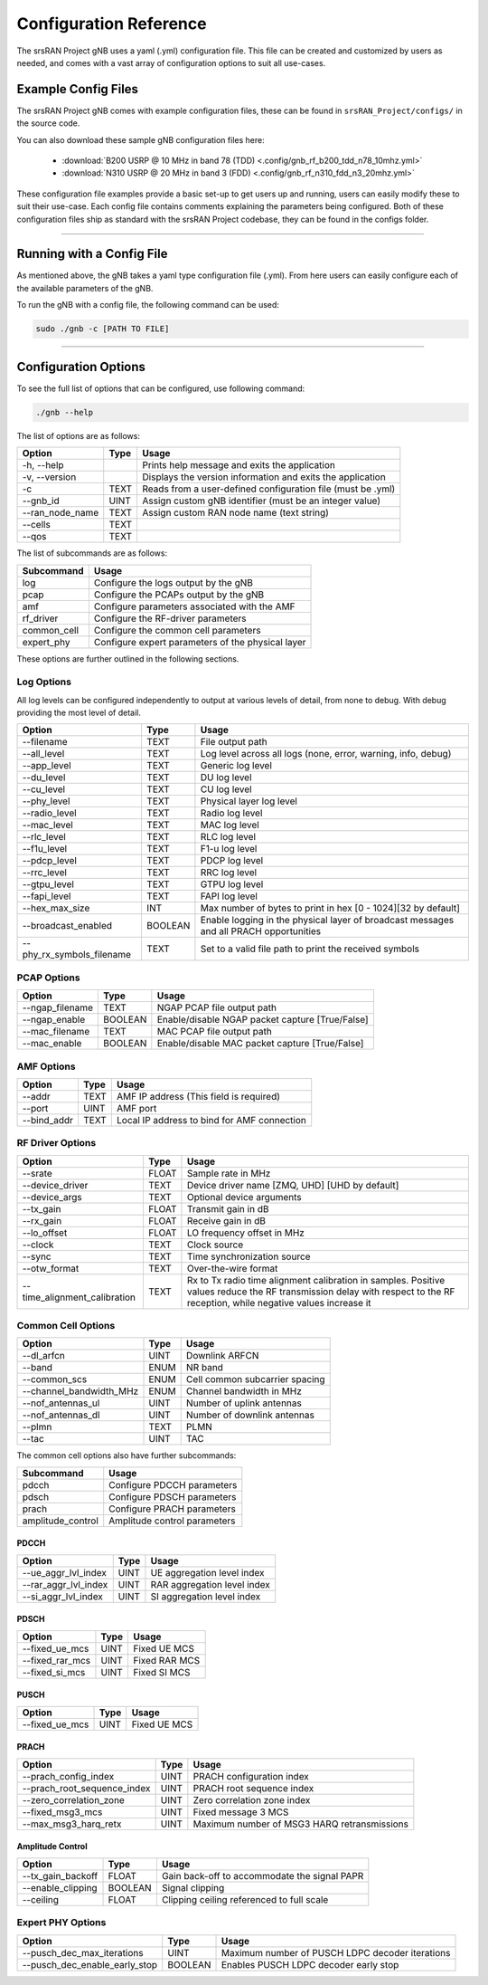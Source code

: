 .. _config_ref: 

Configuration Reference
#######################

The srsRAN Project gNB uses a yaml (.yml) configuration file. This file can be created and customized by users as needed, and comes with a vast array of configuration options to suit all use-cases. 

Example Config Files
********************

The srsRAN Project gNB comes with example configuration files, these can be found in ``srsRAN_Project/configs/`` in the source code. 

You can also download these sample gNB configuration files here:  

    - :download:`B200 USRP @ 10 MHz in band 78 (TDD) <.config/gnb_rf_b200_tdd_n78_10mhz.yml>` 
    - :download:`N310 USRP @ 20 MHz in band 3 (FDD) <.config/gnb_rf_n310_fdd_n3_20mhz.yml>`

These configuration file examples provide a basic set-up to get users up and running, users can easily modify these to suit their use-case. Each config file contains comments explaining the parameters being configured. 
Both of these configuration files ship as standard with the srsRAN Project codebase, they can be found in the configs folder. 

----

Running with a Config File
**************************

As mentioned above, the gNB takes a yaml type configuration file (.yml). From here users can easily configure each of the available parameters of the gNB.

To run the gNB with a config file, the following command can be used: 

.. code-block:: bash

   sudo ./gnb -c [PATH TO FILE]

-----

Configuration Options
*********************

To see the full list of options that can be configured, use following command: 

.. code-block:: bash

   ./gnb --help

The list of options are as follows: 

+-------------------------+------+-------------------------------------------------------------+
| Option                  | Type | Usage                                                       |
+=========================+======+=============================================================+
| -h, \--help             |      | Prints help message and exits the application               |
+-------------------------+------+-------------------------------------------------------------+
| -v, \--version          |      | Displays the version information and exits the application  |
+-------------------------+------+-------------------------------------------------------------+
| -c                      | TEXT | Reads from a user-defined configuration file (must be .yml) |
+-------------------------+------+-------------------------------------------------------------+
| \--gnb_id               | UINT | Assign custom gNB identifier (must be an integer value)     |
+-------------------------+------+-------------------------------------------------------------+
| \--ran_node_name        | TEXT | Assign custom RAN node name (text string)                   |
+-------------------------+------+-------------------------------------------------------------+
| \--cells                | TEXT |                                                             |
+-------------------------+------+-------------------------------------------------------------+
| \--qos                  | TEXT |                                                             |
+-------------------------+------+-------------------------------------------------------------+

The list of subcommands are as follows: 

+-------------+----------------------------------------------------+
| Subcommand  | Usage                                              |
+=============+====================================================+
| log         | Configure the logs output by the gNB               |
+-------------+----------------------------------------------------+
| pcap        | Configure the PCAPs output by the gNB              |
+-------------+----------------------------------------------------+
| amf         | Configure parameters associated with the AMF       |
+-------------+----------------------------------------------------+
| rf_driver   | Configure the RF-driver parameters                 |
+-------------+----------------------------------------------------+
| common_cell | Configure the common cell parameters               |
+-------------+----------------------------------------------------+
| expert_phy  | Configure expert parameters of the physical layer  |
+-------------+----------------------------------------------------+

These options are further outlined in the following sections.  

Log Options
===========

All log levels can be configured independently to output at various levels of detail, from none to debug. With debug providing the most level of detail. 

+----------------------------+---------+----------------------------------------------------------------------------------------+
| Option                     | Type    | Usage                                                                                  |
+============================+=========+========================================================================================+
| \--filename                | TEXT    | File output path                                                                       |
+----------------------------+---------+----------------------------------------------------------------------------------------+
| \--all_level               | TEXT    | Log level across all logs (none, error, warning, info, debug)                          |
+----------------------------+---------+----------------------------------------------------------------------------------------+
| \--app_level               | TEXT    | Generic log level                                                                      |
+----------------------------+---------+----------------------------------------------------------------------------------------+
| \--du_level                | TEXT    | DU log level                                                                           |
+----------------------------+---------+----------------------------------------------------------------------------------------+
| \--cu_level                | TEXT    | CU log level                                                                           |
+----------------------------+---------+----------------------------------------------------------------------------------------+
| \--phy_level               | TEXT    | Physical layer log level                                                               |
+----------------------------+---------+----------------------------------------------------------------------------------------+
| \--radio_level             | TEXT    | Radio log level                                                                        |
+----------------------------+---------+----------------------------------------------------------------------------------------+
| \--mac_level               | TEXT    | MAC log level                                                                          |
+----------------------------+---------+----------------------------------------------------------------------------------------+
| \--rlc_level               | TEXT    | RLC log level                                                                          |
+----------------------------+---------+----------------------------------------------------------------------------------------+
| \--f1u_level               | TEXT    | F1-u log level                                                                         |
+----------------------------+---------+----------------------------------------------------------------------------------------+
| \--pdcp_level              | TEXT    | PDCP log level                                                                         |
+----------------------------+---------+----------------------------------------------------------------------------------------+
| \--rrc_level               | TEXT    | RRC log level                                                                          |
+----------------------------+---------+----------------------------------------------------------------------------------------+
| \--gtpu_level              | TEXT    | GTPU log level                                                                         |
+----------------------------+---------+----------------------------------------------------------------------------------------+
| \--fapi_level              | TEXT    | FAPI log level                                                                         |
+----------------------------+---------+----------------------------------------------------------------------------------------+
| \--hex_max_size            | INT     | Max number of bytes to print in hex [0 - 1024][32 by default]                          |
+----------------------------+---------+----------------------------------------------------------------------------------------+
| \--broadcast_enabled       | BOOLEAN | Enable logging in the physical layer of broadcast messages and all PRACH opportunities |
+----------------------------+---------+----------------------------------------------------------------------------------------+
| \--phy_rx_symbols_filename | TEXT    | Set to a valid file path to print the received symbols                                 |
+----------------------------+---------+----------------------------------------------------------------------------------------+

PCAP Options
============

+------------------+---------+-------------------------------------------------+
| Option           | Type    | Usage                                           |
+==================+=========+=================================================+
| \--ngap_filename | TEXT    | NGAP PCAP file output path                      |
+------------------+---------+-------------------------------------------------+
| \--ngap_enable   | BOOLEAN | Enable/disable NGAP packet capture [True/False] |
+------------------+---------+-------------------------------------------------+
| \--mac_filename  | TEXT    | MAC PCAP file output path                       |
+------------------+---------+-------------------------------------------------+
| \--mac_enable    | BOOLEAN | Enable/disable MAC packet capture [True/False]  |
+------------------+---------+-------------------------------------------------+

AMF Options
===========

+--------------+------+----------------------------------------------+
| Option       | Type | Usage                                        |
+==============+======+==============================================+
| \--addr      | TEXT | AMF IP address (This field is required)      |
+--------------+------+----------------------------------------------+
| \--port      | UINT | AMF port                                     |
+--------------+------+----------------------------------------------+
| \--bind_addr | TEXT | Local IP address to bind for AMF connection  |
+--------------+------+----------------------------------------------+

RF Driver Options
=================

+-------------------------------+-------+----------------------------------------------------------------------------------------------------------------------------------------------------------------------------+
| Option                        | Type  | Usage                                                                                                                                                                      |
+===============================+=======+============================================================================================================================================================================+
| \--srate                      | FLOAT | Sample rate in MHz                                                                                                                                                         |
+-------------------------------+-------+----------------------------------------------------------------------------------------------------------------------------------------------------------------------------+
| \--device_driver              | TEXT  | Device driver name [ZMQ, UHD] [UHD by default]                                                                                                                             |
+-------------------------------+-------+----------------------------------------------------------------------------------------------------------------------------------------------------------------------------+
| \--device_args                | TEXT  | Optional device arguments                                                                                                                                                  |
+-------------------------------+-------+----------------------------------------------------------------------------------------------------------------------------------------------------------------------------+
| \--tx_gain                    | FLOAT | Transmit gain in dB                                                                                                                                                        |
+-------------------------------+-------+----------------------------------------------------------------------------------------------------------------------------------------------------------------------------+
| \--rx_gain                    | FLOAT | Receive gain in dB                                                                                                                                                         |
+-------------------------------+-------+----------------------------------------------------------------------------------------------------------------------------------------------------------------------------+
| \--lo_offset                  | FLOAT | LO frequency offset in MHz                                                                                                                                                 |
+-------------------------------+-------+----------------------------------------------------------------------------------------------------------------------------------------------------------------------------+
| \--clock                      | TEXT  | Clock source                                                                                                                                                               |
+-------------------------------+-------+----------------------------------------------------------------------------------------------------------------------------------------------------------------------------+
| \--sync                       | TEXT  | Time synchronization source                                                                                                                                                |
+-------------------------------+-------+----------------------------------------------------------------------------------------------------------------------------------------------------------------------------+
| \--otw_format                 | TEXT  | Over-the-wire format                                                                                                                                                       |
+-------------------------------+-------+----------------------------------------------------------------------------------------------------------------------------------------------------------------------------+
| \--time_alignment_calibration | TEXT  | Rx to Tx radio time alignment calibration in samples. Positive values reduce the RF transmission delay with respect to the RF reception, while negative values increase it |
+-------------------------------+-------+----------------------------------------------------------------------------------------------------------------------------------------------------------------------------+

Common Cell Options
===================

+--------------------------+------+--------------------------------+
| Option                   | Type | Usage                          |
+==========================+======+================================+
| \--dl_arfcn              | UINT | Downlink ARFCN                 |
+--------------------------+------+--------------------------------+
| \--band                  | ENUM | NR band                        |
+--------------------------+------+--------------------------------+
| \--common_scs            | ENUM | Cell common subcarrier spacing |
+--------------------------+------+--------------------------------+
| \--channel_bandwidth_MHz | ENUM | Channel bandwidth in MHz       |
+--------------------------+------+--------------------------------+
| \--nof_antennas_ul       | UINT | Number of uplink antennas      |
+--------------------------+------+--------------------------------+
| \--nof_antennas_dl       | UINT | Number of downlink antennas    |
+--------------------------+------+--------------------------------+
| \--plmn                  | TEXT | PLMN                           |
+--------------------------+------+--------------------------------+
| \--tac                   | UINT | TAC                            |
+--------------------------+------+--------------------------------+

The common cell options also have further subcommands: 

+-------------------+----------------------------------------------+
| Subcommand        | Usage                                        |
+===================+==============================================+
| pdcch             | Configure PDCCH parameters                   |
+-------------------+----------------------------------------------+
| pdsch             | Configure PDSCH parameters                   |
+-------------------+----------------------------------------------+
| prach             | Configure PRACH parameters                   |
+-------------------+----------------------------------------------+
| amplitude_control | Amplitude control parameters                 |
+-------------------+----------------------------------------------+

PDCCH
-----

+-----------------------+------+-----------------------------+
| Option                | Type | Usage                       |
+=======================+======+=============================+
| \--ue_aggr_lvl_index  | UINT | UE aggregation level index  |
+-----------------------+------+-----------------------------+
| \--rar_aggr_lvl_index | UINT | RAR aggregation level index |
+-----------------------+------+-----------------------------+
| \--si_aggr_lvl_index  | UINT | SI aggregation level index  |
+-----------------------+------+-----------------------------+


PDSCH
-----

+------------------+------+---------------+
| Option           | Type | Usage         |
+==================+======+===============+
| \--fixed_ue_mcs  | UINT | Fixed UE MCS  |
+------------------+------+---------------+
| \--fixed_rar_mcs | UINT | Fixed RAR MCS |
+------------------+------+---------------+
| \--fixed_si_mcs  | UINT | Fixed SI MCS  |
+------------------+------+---------------+


PUSCH
-----

+-----------------+------+--------------+
| Option          | Type | Usage        |
+=================+======+==============+
| \--fixed_ue_mcs | UINT | Fixed UE MCS |
+-----------------+------+--------------+


PRACH
-----

+------------------------------+------+---------------------------------------------+
| Option                       | Type | Usage                                       |
+==============================+======+=============================================+
| \--prach_config_index        | UINT | PRACH configuration index                   |
+------------------------------+------+---------------------------------------------+
| \--prach_root_sequence_index | UINT | PRACH root sequence index                   |
+------------------------------+------+---------------------------------------------+
| \--zero_correlation_zone     | UINT | Zero correlation zone index                 |
+------------------------------+------+---------------------------------------------+
| \--fixed_msg3_mcs            | UINT | Fixed message 3 MCS                         |
+------------------------------+------+---------------------------------------------+
| \--max_msg3_harq_retx        | UINT | Maximum number of MSG3 HARQ retransmissions |
+------------------------------+------+---------------------------------------------+

Amplitude Control
-----------------

+--------------------+---------+----------------------------------------------+
| Option             | Type    | Usage                                        |
+====================+=========+==============================================+
| \--tx_gain_backoff | FLOAT   | Gain back-off to accommodate the signal PAPR |
+--------------------+---------+----------------------------------------------+
| \--enable_clipping | BOOLEAN | Signal clipping                              |
+--------------------+---------+----------------------------------------------+
| \--ceiling         | FLOAT   | Clipping ceiling referenced to full scale    |
+--------------------+---------+----------------------------------------------+

Expert PHY Options
==================

+--------------------------------+---------+-------------------------------------------------+
| Option                         | Type    | Usage                                           |
+================================+=========+=================================================+
| \--pusch_dec_max_iterations    | UINT    | Maximum number of PUSCH LDPC decoder iterations |
+--------------------------------+---------+-------------------------------------------------+
| \--pusch_dec_enable_early_stop | BOOLEAN | Enables PUSCH LDPC decoder early stop           |
+--------------------------------+---------+-------------------------------------------------+